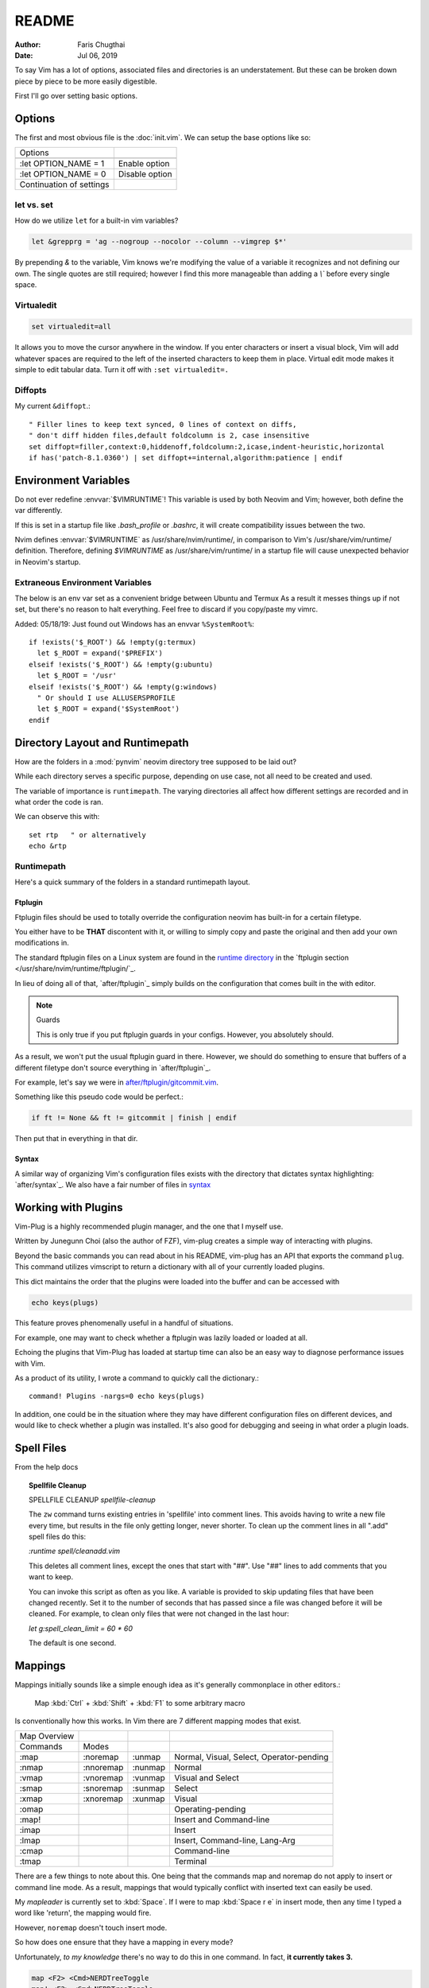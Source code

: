========
README
========

:Author: Faris Chugthai
:Date: Jul 06, 2019

To say Vim has a lot of options, associated files and directories is an
understatement. But these can be broken down piece by piece to be more
easily digestible.

First I'll go over setting basic options.

Options
=========

The first and most obvious file is the :doc:`init.vim`. We can setup
the base options like so:

+--------------------------+----------------+
| Options                  |                |
+--------------------------+----------------+
| .. code-block:: vim      |                |
+--------------------------+----------------+
|    :let OPTION_NAME = 1  | Enable option  |
+--------------------------+----------------+
|    :let OPTION_NAME = 0  | Disable option |
+--------------------------+----------------+
| Continuation of settings |                |
+--------------------------+----------------+

let vs. set
------------

How do we utilize ``let`` for a built-in vim variables?

.. code-block:: vim

    let &grepprg = 'ag --nogroup --nocolor --column --vimgrep $*'

By prepending `&` to the variable, Vim knows we're modifying the value of
a variable it recognizes and not defining our own. The single quotes are
still required; however I find this more manageable than adding a `\\``
before every single space.

Virtualedit
------------

.. code-block:: vim

   set virtualedit=all

It allows you to move the cursor anywhere in the window.
If you enter characters or insert a visual block, Vim will add whatever
spaces are required to the left of the inserted characters to keep
them in place. Virtual edit mode makes it simple to edit tabular data.
Turn it off with ``:set virtualedit=.``

Diffopts
---------

My current ``&diffopt``.::

   " Filler lines to keep text synced, 0 lines of context on diffs,
   " don't diff hidden files,default foldcolumn is 2, case insensitive
   set diffopt=filler,context:0,hiddenoff,foldcolumn:2,icase,indent-heuristic,horizontal
   if has('patch-8.1.0360') | set diffopt+=internal,algorithm:patience | endif

.. todo:: Annotate the rest


Environment Variables
=====================

Do not ever redefine :envvar:`$VIMRUNTIME`! This variable is used by both Neovim and
Vim; however, both define the var differently.

If this is set in a startup file like `.bash_profile` or `.bashrc`, it will
create compatibility issues between the two.

Nvim defines :envvar:`$VIMRUNTIME` as /usr/share/nvim/runtime/, in
comparison to Vim's /usr/share/vim/runtime/ definition. Therefore, defining `$VIMRUNTIME`
as /usr/share/vim/runtime/ in a startup file will cause unexpected behavior
in Neovim's startup.


Extraneous Environment Variables
--------------------------------

The below is an env var set as a convenient bridge between Ubuntu and Termux
As a result it messes things up if not set, but there's no reason to halt
everything. Feel free to discard if you copy/paste my vimrc.

Added: 05/18/19: Just found out Windows has an envvar ``%SystemRoot%``::

   if !exists('$_ROOT') && !empty(g:termux)
     let $_ROOT = expand('$PREFIX')
   elseif !exists('$_ROOT') && !empty(g:ubuntu)
     let $_ROOT = '/usr'
   elseif !exists('$_ROOT') && !empty(g:windows)
     " Or should I use ALLUSERSPROFILE
     let $_ROOT = expand('$SystemRoot')
   endif


Directory Layout and Runtimepath
=================================

How are the folders in a :mod:`pynvim` neovim directory tree supposed to be
laid out?

While each directory serves a specific purpose, depending on use case, not
all need to be created and used.

The variable of importance is ``runtimepath``. The varying
directories all affect how different settings are recorded and in what order
the code is ran.

We can observe this with::

   set rtp   " or alternatively
   echo &rtp

Runtimepath
-----------

Here's a quick summary of the folders in a standard runtimepath layout.

.. glossary::

   plugin/
       Vim script files that are loaded automatically when editing any kind of
       file. Called “global plugins.”
   autoload/
       (Not to be confused with “plugin.”) Scripts in autoload contain
       functions that are loaded only when requested by other scripts.
   ftdetect/
       Scripts to detect filetypes. They can base their decision on filename
       extension, location, or internal file contents.
   ftplugin/
       Scripts that are executed when editing files with known type.
   compiler/
       Definitions of how to run various compilers or linters, and of how to
       parse their output. Can be shared between multiple ftplugins.
       Also not applied automatically, must be called with :compiler
   pack/
       Container for Vim 8 native packages, the successor to “Pathogen”
       style package management. The native packaging system does not
       require any third-party code.

Ftplugin
~~~~~~~~~~

Ftplugin files should be used to totally override the configuration
neovim has built-in for a certain filetype.

You either have to be **THAT** discontent with it, or willing to simply
copy and paste the original and then add your own modifications in.

The standard ftplugin files on a Linux system are found in the
`runtime directory </usr/share/nvim/runtime>`_ in the
`ftplugin section </usr/share/nvim/runtime/ftplugin/`_.

In lieu of doing all of that, `after/ftplugin`_ simply builds on the
configuration that comes built in the with editor.

.. note:: Guards

    This is only true if you put ftplugin guards in your configs.
    However, you absolutely should.

As a result, we won't put the usual ftplugin guard in there. However, we
should do something to ensure that buffers of a different filetype don't
source everything in `after/ftplugin`_.

For example, let's say we were in `after/ftplugin/gitcommit.vim`_.

Something like this pseudo code would be perfect.:

.. code-block:: vim

    if ft != None && ft != gitcommit | finish | endif


Then put that in everything in that dir.

Syntax
~~~~~~~

A similar way of organizing Vim's configuration files exists with the directory
that dictates syntax highlighting: `after/syntax`_. We also have a fair
number of files in `syntax`_

.. _`syntax`: ./syntax/


Working with Plugins
=====================

Vim-Plug is a highly recommended plugin manager, and the one that I myself use.

Written by Junegunn Choi (also the author of FZF), vim-plug creates a
simple way of interacting with plugins.

Beyond the basic commands you can read about in his README, vim-plug has
an API that exports the command ``plug``. This command utilizes vimscript to
return a dictionary with all of your currently loaded plugins.

This dict maintains the order that the plugins were loaded into the buffer and
can be accessed with

.. code-block:: vim

   echo keys(plugs)

This feature proves phenomenally useful in a handful of situations.

For example, one may want to check whether a ftplugin was lazily loaded or
loaded at all.

Echoing the plugins that Vim-Plug has loaded at startup time can also be
an easy way to diagnose performance issues with Vim.

As a product of its utility, I wrote a command to quickly call the dictionary.::

   command! Plugins -nargs=0 echo keys(plugs)

In addition, one could be in the situation where they may have
different configuration files on different devices, and would like to
check whether a plugin was installed. It's also good for debugging and
seeing in what order a plugin loads.


Spell Files
============

From the help docs

.. topic:: Spellfile Cleanup

    SPELLFILE CLEANUP         *spellfile-cleanup*

    The ``zw`` command turns existing entries in 'spellfile' into comment lines.
    This avoids having to write a new file every time, but results in the file
    only getting longer, never shorter.  To clean up the comment lines in all
    ".add" spell files do this:

    `:runtime spell/cleanadd.vim`

    This deletes all comment lines, except the ones that start with "##".  Use
    "##" lines to add comments that you want to keep.

    You can invoke this script as often as you like.  A variable is
    provided to skip updating files that have been changed recently.  Set
    it to the number
    of seconds that has passed since a file was changed before it will be
    cleaned. For example, to clean only files that were not changed in the last
    hour:

    `let g:spell_clean_limit = 60 * 60`

    The default is one second.


Mappings
=========

Mappings initially sounds like a simple enough idea as it's generally commonplace
in other editors.:

    Map :kbd:`Ctrl` + :kbd:`Shift` + :kbd:`F1` to some arbitrary macro

Is conventionally how this works. In Vim there are 7 different mapping modes
that exist.

+--------------+-----------+---------+------------------------------------------+
| Map Overview |           |         |                                          |
+--------------+-----------+---------+------------------------------------------+
| Commands     | Modes     |         |                                          |
+--------------+-----------+---------+------------------------------------------+
| :map         | :noremap  | :unmap  | Normal, Visual, Select, Operator-pending |
+--------------+-----------+---------+------------------------------------------+
| :nmap        | :nnoremap | :nunmap | Normal                                   |
+--------------+-----------+---------+------------------------------------------+
| :vmap        | :vnoremap | :vunmap | Visual and Select                        |
+--------------+-----------+---------+------------------------------------------+
| :smap        | :snoremap | :sunmap | Select                                   |
+--------------+-----------+---------+------------------------------------------+
| :xmap        | :xnoremap | :xunmap | Visual                                   |
+--------------+-----------+---------+------------------------------------------+
| :omap        |           |         | Operating-pending                        |
+--------------+-----------+---------+------------------------------------------+
| :map!        |           |         | Insert and Command-line                  |
+--------------+-----------+---------+------------------------------------------+
| :imap        |           |         | Insert                                   |
+--------------+-----------+---------+------------------------------------------+
| :lmap        |           |         | Insert, Command-line, Lang-Arg           |
+--------------+-----------+---------+------------------------------------------+
| :cmap        |           |         | Command-line                             |
+--------------+-----------+---------+------------------------------------------+
| :tmap        |           |         | Terminal                                 |
+--------------+-----------+---------+------------------------------------------+

There are a few things to note about this. One being that the commands map and
noremap do not apply to insert or command line mode. As a result, mappings that
would typically conflict with inserted text can easily be used.

My `mapleader` is currently set to :kbd:`Space`. If I were to map :kbd:`Space r e`
in insert mode, then any time I typed a word like 'return', the mapping would fire.

However, ``noremap`` doesn't touch insert mode.

So how does one ensure that they have a mapping in every mode?

Unfortunately, *to my knowledge* there's no way to do this in one command.
In fact, **it currently takes 3.**

.. code-block:: vim

    map <F2> <Cmd>NERDTreeToggle
    map! <F2> <Cmd>NERDTreeToggle
    tmap <F2> <Cmd>NERDTreeToggle

Nowhere near the most elegant solution; unfortunately, it seems to be the only
one.

However, using the ``<Cmd>`` keyword prevents us from having to prepend ``<C-o>``
from all of our normal mode mappings and ``<C-u>`` for the visual and select mode
mappings.

It actually never fires a ``CmdlineEnter`` event which also preserves our
command history.

Ensure that mappings use the ``<Cmd>`` idiom in place of :kbd:`<C-o>` for insert
mode or :kbd:`<C-u>` for visual mode.

.. topic:: Map cmd

    :map-cmd
                            *<Cmd>* *:map-cmd*
    The <Cmd> pseudokey may be used to define a 'command mapping', which executes
    the command directly (without changing modes, etc.).  Where you might use
    :...<CR>" in the {lhs} of a mapping, you can instead use '<Cmd>...<CR>'.

    ...

    Unlike <expr> mappings, there are no special restrictions on the <Cmd>
    command: it is executed as if an (unrestricted) ``autocmd`` was invoked or an
    async event event was processed.


To date I haven't had any problems with replacing all instances of :kbd:`:`
with ``<Cmd>``, and it makes Nvim behave in a slightly more manageable way.

Autocompletion
===============

Whew! Just spent a whole lot of time setting up autocompletion from scratch.

Let's first start with ex-mode completion.::

   set wildmode=full:list:longest,full:list

So what does this lugubrious setting provide?

Broken up with a comma, this indicates that your first use of
``wildchar``, or :kbd:`Tab`, will autocomplete the longest single completion. If
multiple match, show them but only fill until the longest common string.
This is nice because you won't have to delete extra characters that get
inputted by setting only the ``full`` or ``list`` options.

Then if you hit ``wildchar`` a second time, drop the longest option. If i hit
tab twice in a row, I want you to start auto-populating the command line


Insert Mode Completion
----------------------

Because I can never remember these.

7. Insert mode completion				*ins-completion*

In Insert and Replace mode, there are several commands to complete part of a
keyword or line that has been typed.  This is useful if you are using
complicated keywords (e.g., function names with capitals and underscores).

These commands are not available when the `+insert_expand` feature was
disabled at compile time.

Completion can be done for:

+-----------------------------------------------+------------+
| 1. Whole lines                                | <C-x><C-l> |
+-----------------------------------------------+------------+
| 2. Keywords in the current file               | <C-x><C-n> |
+-----------------------------------------------+------------+
| 3. Keywords in `dictionary`                   | <C-x><C-k> |
+-----------------------------------------------+------------+
| 4. Keywords in `thesaurus`                    | <C-x><C-t> |
+-----------------------------------------------+------------+
| 5. Keywords in the current and included files | <C-x><C-i> |
+-----------------------------------------------+------------+
| 6. Tags                                       | <C-x><C-]> |
+-----------------------------------------------+------------+
| 7. File names                                 | <C-x><C-f> |
+-----------------------------------------------+------------+
| 8. Definitions or macros                      | <C-x><C-d> |
+-----------------------------------------------+------------+
| 9. Vim Command Line                           | <C-x><C-v> |
+-----------------------------------------------+------------+
| 10. User defined completion                   | <C-x><C-u> |
+-----------------------------------------------+------------+
| 11. Omnicompletion (Filetype specific)        | <C-x><C-o> |
+-----------------------------------------------+------------+
| 12. Spelling Suggestions                      | <C-x>s     |
+-----------------------------------------------+------------+

FZF in Insert Mode
~~~~~~~~~~~~~~~~~~~

For a good portion of these, I've written mappings that correspond to
their respective FZF functions. In addition I've added shorter variations
by dropping the redundant :kbd:`C-x`.

For example, :kbd:`C-f` only in insert mode invokes FZF.

That code can be found `here.`_

Different Shells
================

Inexplicably, nvim started a terminal buffer using *powershell* with no prompting!
:envvar:`SHELL` was set to pwsh and it automatically set things up correctly!::

   set shell=powershell
   set shellcmdflag-=c
   set shellredir=>
   set shellpipe=| tee
   set shellquote=

And seemingly nothing else. I think most of those are the bash defaults too!

Jumps
======

Are something I never utilize frequently enough.

							*CTRL-O*
CTRL-O			Go to [count] Older cursor position in jump list
			(not a motion command).

<Tab>		or					*CTRL-I* *<Tab>*
CTRL-I			Go to [count] newer cursor position in jump list
			(not a motion command).


That's legitimately wonderful to know!

Now I just need to work that in, and make a few utility mappings for the qf.


Folds
===========

.. admonition::  foldclose=all  " close folds automatically when you move out of them


Jesus Christ is this setting annoying. Don't set it!

Includes and the Path
---------------------

Setting the path the way that you want is hard; however, I seem to have found
a method for doing so that works. Should be functional on both windows and linux,
for any python installation and regardless of whether python was installed from
a package manager or Anaconda.

In addition, it still works quickly as recursive includes can get out of
control very quickly.

.. code-block:: vim

   function py#PythonPath() abort  " {{{1

   " Note: the path option is to find directories so it's usually unnecesssary
   " to glob if you have the /usr/lib/python dir in hand.
   " let s:orig_path = &path

   " The current path and the buffer's dir. Also recursively search downwards
   let s:path = '.,,**,'

   if !empty('g:python3_host_prog')

      if has('unix')
         let s:root_dir = fnamemodify(g:python3_host_prog, ':p:h:h')
         " max out at 3 dir deep
         " don't go 3 dir in includes start going REALLY slowly
         let s:site_pack = s:root_dir . '/lib/python3.7/site-packages/**'

         let s:path = s:path . s:site_pack
         let s:path = ',' . s:root_dir . '/lib/python3.7/*' . s:path . ','
         let s:path =  ',' . s:root_dir . '/lib/python3.7/**/*' . s:path . ','

      " sunovabitch conda doesn't put stuff in the same spot
      else
         let s:root_dir = fnamemodify(g:python3_host_prog, ':p:h')

         let s:site_pack = s:root_dir . '/lib/site-packages/**2/'
         let s:path = s:path . s:site_pack

         " This option requires that the **# either is at the end of the path or
         " ends with a '/'
         " let s:path =  ',' . s:root_dir . '/lib/**1/' . s:path . ','
         " make this last. its the standard lib and we prepend it to the path so
         " it should be first in the option AKA last in the function
         let s:path = s:root_dir . '/lib' . s:path
      endif

   " else
      " Todo i guess. lol sigh
      " return s:orig_path

   endif

   return s:path
   " if this still doesn't work keep wailing at python_serves_python

   endfunction


.. _`here.`: after/plugin/fzf.vim
.. _`after/ftplugin/gitcommit.vim`: ./after/ftplugin/gitcommit.vim
.. _`after/ftplugin/`: ./after/ftplugin/
.. _`after/syntax/`: ./after/syntax/
